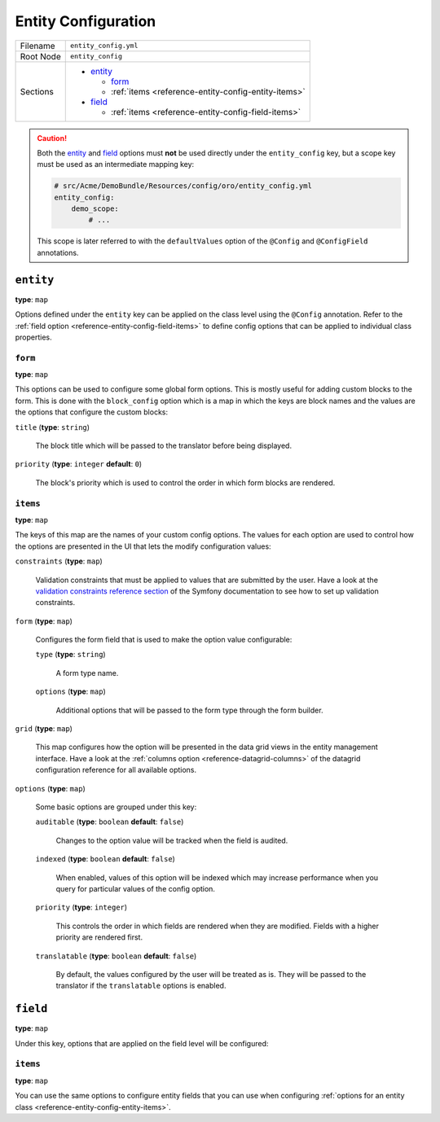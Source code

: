 Entity Configuration
====================


+-----------+---------------------------------------------------------+
| Filename  | ``entity_config.yml``                                   |
+-----------+---------------------------------------------------------+
| Root Node | ``entity_config``                                       |
+-----------+---------------------------------------------------------+
| Sections  | * `entity`_                                             |
|           |                                                         |
|           |   * `form`_                                             |
|           |   * :ref:`items <reference-entity-config-entity-items>` |
|           |                                                         |
|           | * `field`_                                              |
|           |                                                         |
|           |   * :ref:`items <reference-entity-config-field-items>`  |
+-----------+---------------------------------------------------------+

.. caution::

    Both the `entity`_ and `field`_ options must **not** be used directly under the
    ``entity_config`` key, but a scope key must be used as an intermediate mapping key:

    .. code-block:: yaml

        # src/Acme/DemoBundle/Resources/config/oro/entity_config.yml
        entity_config:
            demo_scope:
                # ...

    This scope is later referred to with the ``defaultValues`` option of the ``@Config`` and
    ``@ConfigField`` annotations.

``entity``
----------

**type**: ``map``

Options defined under the ``entity`` key can be applied on the class level using the ``@Config``
annotation. Refer to the :ref:`field option <reference-entity-config-field-items>` to define config
options that can be applied to individual class properties.

``form``
~~~~~~~~

**type**: ``map``

This options can be used to configure some global form options. This is mostly useful for adding
custom blocks to the form. This is done with the ``block_config`` option which is a map in which
the keys are block names and the values are the options that configure the custom blocks:

``title`` (**type**: ``string``)

    The block title which will be passed to the translator before being displayed.

``priority`` (**type**: ``integer`` **default**: ``0``)

    The block's priority which is used to control the order in which form blocks are rendered.

.. _reference-entity-config-entity-items:

``items``
~~~~~~~~~

**type**: ``map``

The keys of this map are the names of your custom config options. The values for each option are
used to control how the options are presented in the UI that lets the modify configuration values:

``constraints`` (**type**: ``map``)

    Validation constraints that must be applied to values that are submitted by the user. Have a
    look at the `validation constraints reference section`_ of the Symfony documentation to see how
    to set up validation constraints.

``form`` (**type**: ``map``)

    Configures the form field that is used to make the option value configurable:

    ``type`` (**type**: ``string``)

        A form type name.

    ``options`` (**type**: ``map``)

        Additional options  that will be passed to the form type through the form builder.

``grid`` (**type**: ``map``)

    This map configures how the option will be presented in the data grid views in the entity
    management interface. Have a look at the :ref:`columns option <reference-datagrid-columns>` of
    the datagrid configuration reference for all available options.

``options`` (**type**: ``map``)

    Some basic options are grouped under this key:

    ``auditable`` (**type**: ``boolean`` **default**: ``false``)

        Changes to the option value will be tracked when the field is audited.

    ``indexed`` (**type**: ``boolean`` **default**: ``false``)

        When enabled, values of this option will be indexed which may increase performance when you
        query for particular values of the config option.

    ``priority`` (**type**: ``integer``)

        This controls the order in which fields are rendered when they are modified. Fields with a
        higher priority are rendered first.

    ``translatable`` (**type**: ``boolean`` **default**: ``false``)

        By default, the values configured by the user will be treated as is. They will be passed to
        the translator if the ``translatable`` options is enabled.

``field``
---------

**type**: ``map``

Under this key, options that are applied on the field level will be configured:

.. _reference-entity-config-field-items:

``items``
~~~~~~~~~

**type**: ``map``

You can use the same options to configure entity fields that you can use when configuring
:ref:`options for an entity class <reference-entity-config-entity-items>`.

.. _`validation constraints reference section`: http://symfony.com/doc/current/reference/constraints.html

